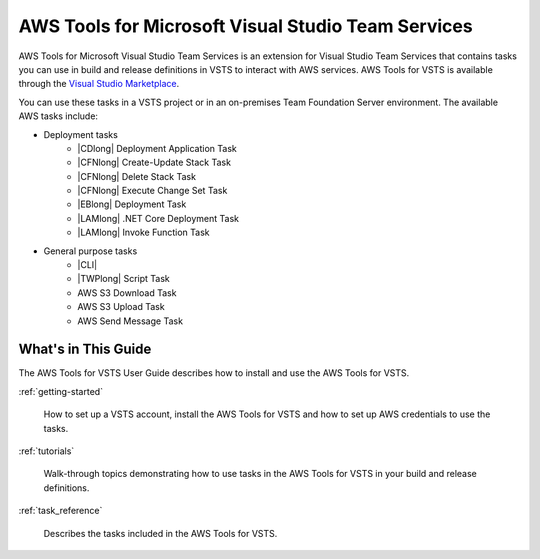 .. Copyright 2010-2017 Amazon.com, Inc. or its affiliates. All Rights Reserved.

   This work is licensed under a Creative Commons Attribution-NonCommercial-ShareAlike 4.0
   International License (the "License"). You may not use this file except in compliance with the
   License. A copy of the License is located at http://creativecommons.org/licenses/by-nc-sa/4.0/.

   This file is distributed on an "AS IS" BASIS, WITHOUT WARRANTIES OR CONDITIONS OF ANY KIND,
   either express or implied. See the License for the specific language governing permissions and
   limitations under the License.

.. meta::
    :description:
         Welcome to the AWS Tools for Visual Studio Team Services Guide


###################################################
AWS Tools for Microsoft Visual Studio Team Services
###################################################


AWS Tools for Microsoft Visual Studio Team Services is an extension for Visual Studio Team Services that contains tasks you can use in build and release definitions in VSTS to interact with AWS services. 
AWS Tools for VSTS is available through the `Visual Studio Marketplace <https://marketplace.visualstudio.com/items?itemName=AmazonWebServices.aws-vsts-tools>`_.

You can use these tasks in a VSTS project or in an on-premises Team Foundation Server environment. 
The available AWS tasks include:

* Deployment tasks
    * |CDlong| Deployment Application Task
    * |CFNlong| Create-Update Stack Task
    * |CFNlong| Delete Stack Task
    * |CFNlong| Execute Change Set Task
    * |EBlong| Deployment Task
    * |LAMlong| .NET Core Deployment Task
    * |LAMlong| Invoke Function Task
* General purpose tasks
    * |CLI|
    * |TWPlong| Script Task
    * AWS S3 Download Task
    * AWS S3 Upload Task
    * AWS Send Message Task

What's in This Guide
====================

The AWS Tools for VSTS User Guide describes how to install and use the AWS Tools for VSTS.

:ref:`getting-started`

    How to set up a VSTS account, install the AWS Tools for VSTS 
    and how to set up AWS credentials to use the tasks.

:ref:`tutorials`

    Walk-through topics demonstrating how to use tasks in the AWS Tools for VSTS in your build and release definitions.

:ref:`task_reference`

    Describes the tasks included in the AWS Tools for VSTS.


